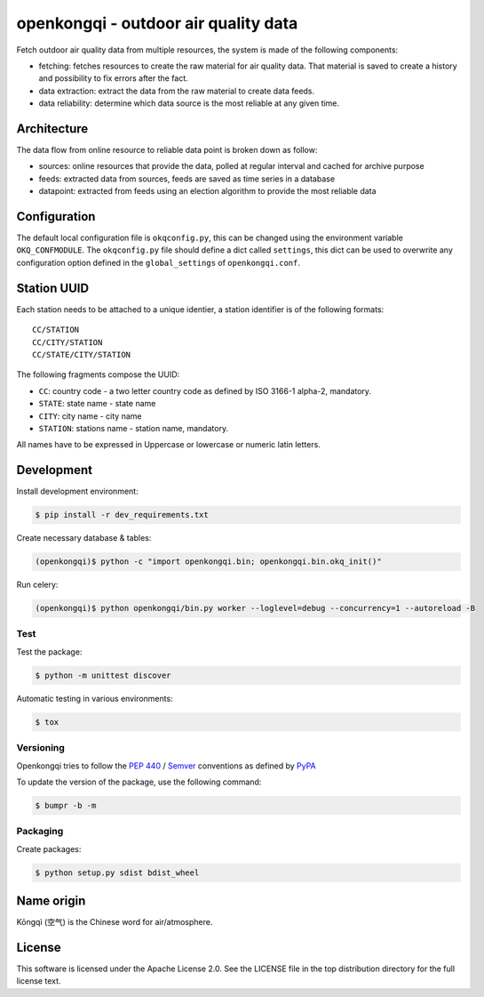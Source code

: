 #####################################
openkongqi - outdoor air quality data
#####################################

.. image:: https://travis-ci.org/gams/openkongqi.svg?branch=master
    :target: https://travis-ci.org/gams/openkongqi
    :alt: Testing Status

Fetch outdoor air quality data from multiple resources, the system is made of
the following components:

* fetching: fetches resources to create the raw material for air
  quality data. That material is saved to create a history and possibility to
  fix errors after the fact.
* data extraction: extract the data from the raw material to create data feeds.
* data reliability: determine which data source is the most reliable at any
  given time.

Architecture
============

The data flow from online resource to reliable data point is broken down as
follow:

* sources: online resources that provide the data, polled at regular interval
  and cached for archive purpose
* feeds: extracted data from sources, feeds are saved as time series in a
  database
* datapoint: extracted from feeds using an election algorithm to provide the
  most reliable data

Configuration
=============

The default local configuration file is ``okqconfig.py``, this can be changed
using the environment variable ``OKQ_CONFMODULE``. The ``okqconfig.py`` file
should define a dict called ``settings``, this dict can be used to overwrite
any configuration option defined in the ``global_settings`` of
``openkongqi.conf``.

Station UUID
============

Each station needs to be attached to a unique identier, a station identifier is
of the following formats::

    CC/STATION
    CC/CITY/STATION
    CC/STATE/CITY/STATION

The following fragments compose the UUID:

* ``CC``: country code - a two letter country code as defined by ISO 3166-1
  alpha-2, mandatory.
* ``STATE``: state name - state name
* ``CITY``: city name - city name
* ``STATION``: stations name - station name, mandatory.

All names have to be expressed in Uppercase or lowercase or numeric latin letters.


Development
===========

Install development environment:

.. code-block:: sh

    $ pip install -r dev_requirements.txt

Create necessary database & tables:

.. code-block:: sh

    (openkongqi)$ python -c "import openkongqi.bin; openkongqi.bin.okq_init()"

Run celery:

.. code-block:: sh

    (openkongqi)$ python openkongqi/bin.py worker --loglevel=debug --concurrency=1 --autoreload -B

Test
----

Test the package:

.. code-block:: sh


    $ python -m unittest discover

Automatic testing in various environments:

.. code-block:: sh

    $ tox

Versioning
----------

Openkongqi tries to follow the `PEP 440
<https://www.python.org/dev/peps/pep-0440/#public-version-identifiers>`_ /
`Semver <http://semver.org/>`_ conventions as defined by `PyPA
<https://packaging.python.org/en/latest/distributing/#choosing-a-versioning-scheme>`_

To update the version of the package, use the following command:

.. code-block:: sh

    $ bumpr -b -m

Packaging
---------

Create packages:

.. code-block:: sh

    $ python setup.py sdist bdist_wheel

Name origin
===========

Kōngqì (空气) is the Chinese word for air/atmosphere.

License
=======

This software is licensed under the Apache License 2.0. See the LICENSE file in the top distribution directory for the full license text.
